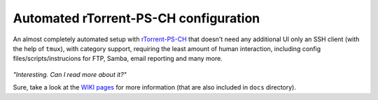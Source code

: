 Automated rTorrent-PS-CH configuration
===================================

An almost completely automated setup with `rTorrent-PS-CH <https://github.com/chros73/rtorrent-ps-ch/#fork-notes>`_ that doesn't need any additional UI only an SSH client (with the help of ``tmux``), with category support, requiring the least amount of human interaction, including config files/scripts/instrucions for FTP, Samba, email reporting and many more.

.. figure:: https://raw.githubusercontent.com/chros73/rtorrent-ps-ch/master/docs/_static/img/rTorrent-PS-CH-0.9.6-happy-pastel-kitty-s.png
   :align: center
   :alt: Extended Canvas Screenshot


*"Interesting. Can I read more about it?"*

Sure, take a look at the `WIKI pages <https://github.com/chros73/rtorrent-ps-ch_setup/wiki>`_ for more information (that are also included in ``docs`` directory).

